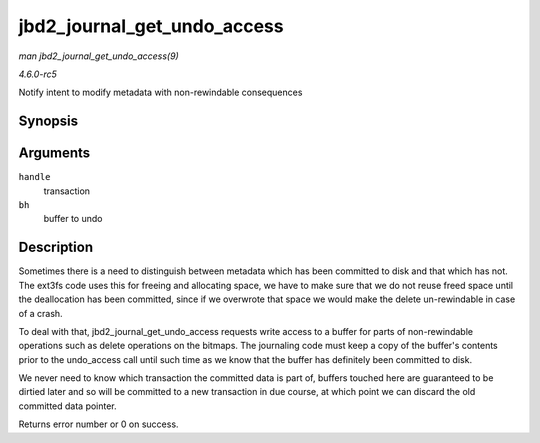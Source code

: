 .. -*- coding: utf-8; mode: rst -*-

.. _API-jbd2-journal-get-undo-access:

============================
jbd2_journal_get_undo_access
============================

*man jbd2_journal_get_undo_access(9)*

*4.6.0-rc5*

Notify intent to modify metadata with non-rewindable consequences


Synopsis
========

.. c:function:: int jbd2_journal_get_undo_access( handle_t * handle, struct buffer_head * bh )

Arguments
=========

``handle``
    transaction

``bh``
    buffer to undo


Description
===========

Sometimes there is a need to distinguish between metadata which has been
committed to disk and that which has not. The ext3fs code uses this for
freeing and allocating space, we have to make sure that we do not reuse
freed space until the deallocation has been committed, since if we
overwrote that space we would make the delete un-rewindable in case of a
crash.

To deal with that, jbd2_journal_get_undo_access requests write
access to a buffer for parts of non-rewindable operations such as delete
operations on the bitmaps. The journaling code must keep a copy of the
buffer's contents prior to the undo_access call until such time as we
know that the buffer has definitely been committed to disk.

We never need to know which transaction the committed data is part of,
buffers touched here are guaranteed to be dirtied later and so will be
committed to a new transaction in due course, at which point we can
discard the old committed data pointer.

Returns error number or 0 on success.


.. ------------------------------------------------------------------------------
.. This file was automatically converted from DocBook-XML with the dbxml
.. library (https://github.com/return42/sphkerneldoc). The origin XML comes
.. from the linux kernel, refer to:
..
.. * https://github.com/torvalds/linux/tree/master/Documentation/DocBook
.. ------------------------------------------------------------------------------
